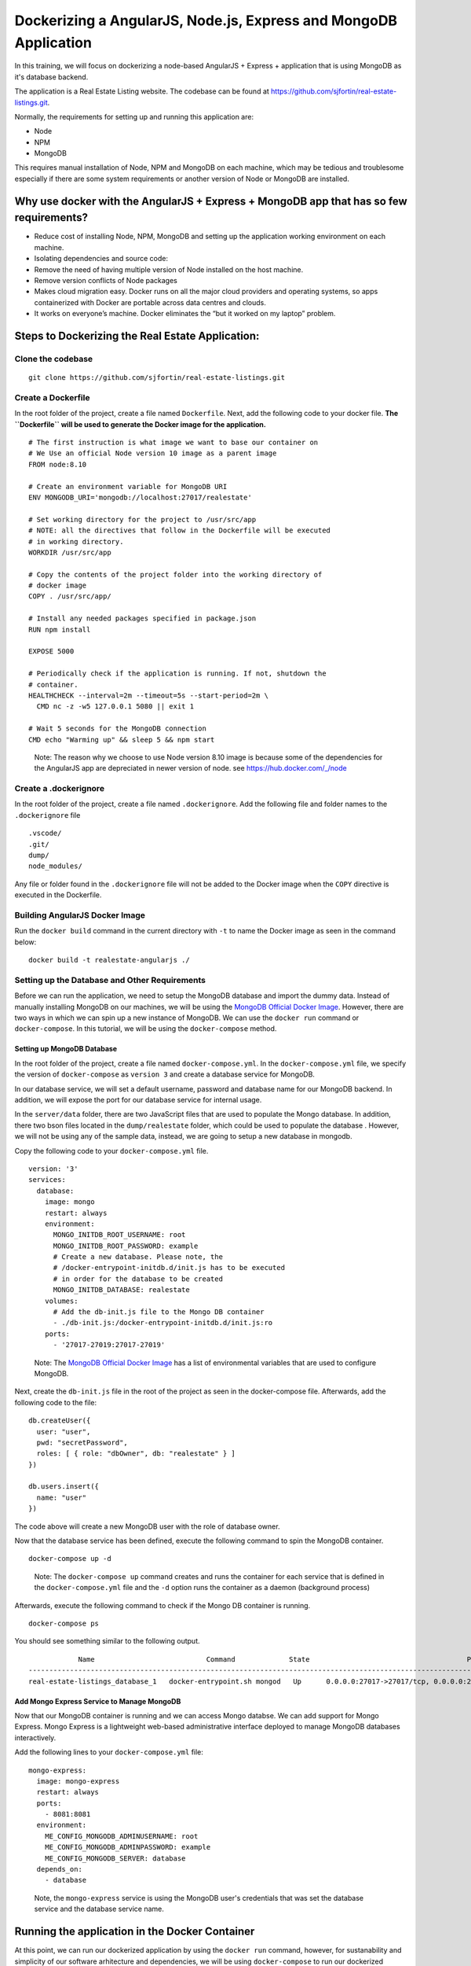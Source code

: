 .. Docker Training documentation AngularJS + MongoDb, created by
   sphinx-quickstart on Fri Feb 28, 2020.
   You can adapt this file completely to your liking, but it should at least
   contain the root `toctree` directive.


Dockerizing a AngularJS, Node.js, Express and MongoDB Application
====================================================================

In this training, we will focus on dockerizing a node-based AngularJS + Express
+ application that is using MongoDB as it's database backend.

The application is a Real Estate Listing website. The codebase can be found
at `https://github.com/sjfortin/real-estate-listings.git <https://github.com/sjfortin/real-estate-listings.git>`_.

Normally, the requirements for setting up and running this application are:

- Node
- NPM
- MongoDB

This requires manual installation of Node, NPM and MongoDB on each machine,
which may be tedious and troublesome especially if there are some system
requirements or another version of Node or MongoDB are installed.


Why use docker with the AngularJS + Express + MongoDB app that has so few requirements?
---------------------------------------------------------------------------------------------
* Reduce cost of installing Node, NPM, MongoDB and setting up the application 
  working environment on each machine.
* Isolating dependencies and source code:
* Remove the need of having multiple version of Node installed on the host
  machine.
* Remove version conflicts of Node packages
* Makes cloud migration easy. Docker runs on all the major cloud providers and
  operating systems, so apps containerized with Docker are portable across
  data centres and clouds.
* It works on everyone’s machine. Docker eliminates the “but it worked on
  my laptop” problem.


Steps to Dockerizing the Real Estate Application:
------------------------------------------------------

Clone the codebase
+++++++++++++++++++++
::

   git clone https://github.com/sjfortin/real-estate-listings.git


Create a Dockerfile
++++++++++++++++++++
In the root folder of the project, create a file 
named ``Dockerfile``. Next, add the following code to your docker file.
**The ``Dockerfile`` will be used to generate the Docker image for 
the application.**

::

    # The first instruction is what image we want to base our container on
    # We Use an official Node version 10 image as a parent image
    FROM node:8.10
    
    # Create an environment variable for MongoDB URI
    ENV MONGODB_URI='mongodb://localhost:27017/realestate'
    
    # Set working directory for the project to /usr/src/app
    # NOTE: all the directives that follow in the Dockerfile will be executed
    # in working directory.
    WORKDIR /usr/src/app
    
    # Copy the contents of the project folder into the working directory of
    # docker image
    COPY . /usr/src/app/
    
    # Install any needed packages specified in package.json
    RUN npm install

    EXPOSE 5000
    
    # Periodically check if the application is running. If not, shutdown the
    # container.
    HEALTHCHECK --interval=2m --timeout=5s --start-period=2m \
      CMD nc -z -w5 127.0.0.1 5080 || exit 1
    
    # Wait 5 seconds for the MongoDB connection
    CMD echo "Warming up" && sleep 5 && npm start

..

    Note: The reason why we choose to use Node version 8.10 image is because some
    of the dependencies for the AngularJS app are depreciated in newer version
    of node.
    see `https://hub.docker.com/_/node <https://www.google.com/url?q=https://hub.docker.com/_/node>`_



Create a .dockerignore
+++++++++++++++++++++++
In the root folder of the project, create a file 
named ``.dockerignore``. Add the following file and folder names to the
``.dockerignore`` file

::

   .vscode/
   .git/
   dump/
   node_modules/

Any file or folder found in the ``.dockerignore`` file will not be added to the
Docker image when the ``COPY`` directive is executed in the Dockerfile.


Building AngularJS Docker Image
++++++++++++++++++++++++++++++++++

Run the ``docker build`` command in the current directory 
with ``-t`` to name the Docker image as seen
in the command below::

    docker build -t realestate-angularjs ./


Setting up the Database and Other Requirements
++++++++++++++++++++++++++++++++++++++++++++++++++

Before we can run the application, we need to setup the MongoDB database
and import the dummy data.
Instead of manually installing MongoDB on our machines, we will be using the
`MongoDB Official Docker Image`_. However,
there are two ways in which we can spin up a new instance of MongoDB. We can
use the ``docker run`` command or ``docker-compose``. In this tutorial, we will
be using the ``docker-compose`` method.

Setting up MongoDB Database
^^^^^^^^^^^^^^^^^^^^^^^^^^^^^

In the root folder of the project, create a file 
named ``docker-compose.yml``. In the ``docker-compose.yml`` file, we specify
the version of ``docker-compose`` as ``version 3`` and create a database
service for MongoDB. 

In our database service, we will set a default username, password and database
name for our MongoDB backend. In addition, we will expose the port for our
database service for internal usage.

In the ``server/data`` folder, there are two JavaScript files that are
used to populate the Mongo database. In addition, there two bson files located
in the ``dump/realestate`` folder, which could be used to populate the database
. However, we will not be using any of the sample data, instead, we are going
to setup a new database in mongodb.

Copy the following code to your ``docker-compose.yml`` file.

::

  version: '3' 
  services:
    database:
      image: mongo
      restart: always
      environment:
        MONGO_INITDB_ROOT_USERNAME: root
        MONGO_INITDB_ROOT_PASSWORD: example
        # Create a new database. Please note, the 
        # /docker-entrypoint-initdb.d/init.js has to be executed
        # in order for the database to be created 
        MONGO_INITDB_DATABASE: realestate
      volumes:
        # Add the db-init.js file to the Mongo DB container
        - ./db-init.js:/docker-entrypoint-initdb.d/init.js:ro
      ports:
        - '27017-27019:27017-27019'

..

   Note: The `MongoDB Official Docker Image`_ has a list of environmental
   variables that are used to configure MongoDB.

Next, create the ``db-init.js`` file in the root of the project as seen
in the docker-compose file. Afterwards, add the following code to the file::

  db.createUser({
    user: "user",
    pwd: "secretPassword",
    roles: [ { role: "dbOwner", db: "realestate" } ]
  })
  
  db.users.insert({
    name: "user"
  })

The code above will create a new MongoDB user with the role of database owner.

Now that the database service has been defined, execute the following command
to spin the MongoDB container.

::
   
  docker-compose up -d

..

   Note: The ``docker-compose up`` command creates and runs the container for
   each service that is defined in the ``docker-compose.yml`` file and the
   ``-d`` option runs the container as a daemon (background process)


Afterwards, execute the following command to check if the Mongo DB container is
running.
::

  docker-compose ps


You should see something similar to the following output.
::
              Name                           Command             State                                      Ports                                    
  ----------------------------------------------------------------------------------------------------------------------------------------------------
  real-estate-listings_database_1   docker-entrypoint.sh mongod   Up      0.0.0.0:27017->27017/tcp, 0.0.0.0:27018->27018/tcp, 0.0.0.0:27019->27019/tcp
   

Add Mongo Express Service to Manage MongoDB
^^^^^^^^^^^^^^^^^^^^^^^^^^^^^^^^^^^^^^^^^^^^^^

Now that our MongoDB container is running and we can access Mongo databse. We
can add support for Mongo Express. Mongo Express is a lightweight web-based
administrative interface deployed to manage MongoDB databases interactively.

Add the following lines to your ``docker-compose.yml`` file::

    mongo-express:
      image: mongo-express
      restart: always
      ports:
        - 8081:8081
      environment:
        ME_CONFIG_MONGODB_ADMINUSERNAME: root
        ME_CONFIG_MONGODB_ADMINPASSWORD: example
        ME_CONFIG_MONGODB_SERVER: database
      depends_on:
        - database

..

  Note, the ``mongo-express`` service is using the MongoDB user's credentials
  that was set the database service and the database service name.


Running the application in the Docker Container
-------------------------------------------------

At this point, we can run our dockerized application by using the ``docker run``
command, however, for sustanability and simplicity of our software arhitecture
and dependencies, we will be using ``docker-compose`` to run our dockerized 
application.

Before we can run our dockerized application using ``docker-compose``, we need
to create another service in our ``docker-compose.yml`` file to manage our
application. Add the following lines to your ``docker-compose.yml file``::

    web:
      build: .
      image: realestate-angularjs
      environment:
        # Use the username and password found in the db-init.js file instead
        # of the root username. 
        MONGODB_URI: mongodb://user:secretPassword@database/realestate
      depends_on:
        - database
      ports:
        - 8082:5000


..

   Note: The ``MONGODB_URI`` environmental variable uses the username (root)
   and password (example) in the MongoDB URI that was defined in the database
   service for MongoDB.
   Also, it uses the MongoDB service name (database) as the MongoDB host,
   followed by the database name (realestate).


At this point, your ``docker-compose`` file should look like::

  version: '3' 
  services:
    database:
      image: mongo
      restart: always
      environment:
        MONGO_INITDB_ROOT_USERNAME: root
        MONGO_INITDB_ROOT_PASSWORD: example
        # Create a new database. Please note, the 
        # /docker-entrypoint-initdb.d/init.js has to be executed
        # in order for the database to be created 
        MONGO_INITDB_DATABASE: realestate
      volumes:
        # Add the db-init.js file to the Mongo DB container
        - ./db-init.js:/docker-entrypoint-initdb.d/init.js:ro
      ports:
        - '27017-27019:27017-27019'
  
    mongo-express:
      image: mongo-express
      restart: always
      ports:
        - 8081:8081
      environment:
        ME_CONFIG_MONGODB_ADMINUSERNAME: root
        ME_CONFIG_MONGODB_ADMINPASSWORD: example
        ME_CONFIG_MONGODB_SERVER: database
      depends_on:
        - database
  
    web:
      build: .
      image: realestate-angularjs
      environment:
        # Use the username and password found in the db-init.js file instead
        # of the root username. 
        MONGODB_URI: mongodb://user:secretPassword@database/realestate
      depends_on:
        - database
      ports:
        - 8082:5000


Execute the following command to run the dockerized application along with
the MongoDB Service::

  docker-compose up -d --build


Afterwards, execute the following command to check if the application and Mongo
DB container are running.
::

  docker-compose ps


You should see something similar to the following output::
   
              Name                           Command             State                                      Ports                                    
  ----------------------------------------------------------------------------------------------------------------------------------------------------
  real-estate-listings_database_1   docker-entrypoint.sh mongod   Up      0.0.0.0:27017->27017/tcp, 0.0.0.0:27018->27018/tcp, 0.0.0.0:27019->27019/tcp
  real-estate-listings_web_1        /bin/sh -c npm start          Up      3000/tcp, 0.0.0.0:8080->5000/tcp   


If you wish to see the logs and output for the application and/or MongoDB, run the
following command::

  # See logs for all services
  docker-compose logs -f
  
  # See logs for only the application service
  docker-compose logs -f web
  
  # See logs for only the MongoDB service
  docker-compose logs -f database


Finally
++++++++++

You can visit http://localhost:8080 to see the application in action.

You can find the finish source code for the project on
`DockerJamaica Github page <https://github.com/DockerJamaica/real-estate-listings>`_


For more information on Docker and Docker Compose, please visit the following
links:

- `Docker <https://docs.docker.com/>`_
- `Docker Compose <https://docs.docker.com/compose/>`_

For list of available Docker and Docker Compose commands:

- `Docker Commands <https://docs.docker.com/>`_
- `Docker Compose Commands <https://docs.docker.com/engine/reference/commandline/cli/>`_


If you find a bug in the project source code or documentation,
you can help us by submitting an issue or submit a Pull Request with
the fix to our Github repositories.

- `Real Estate App repository <https://github.com/DockerJamaica/real-estate-listings>`_
- `Docker Training repository <https://github.com/DockerJamaica/docker.training/blob/master/nodejs/angularjs-mongodb.rst>`_.



.. _MongoDB Official Docker Image: https://hub.docker.com/_/mongo
